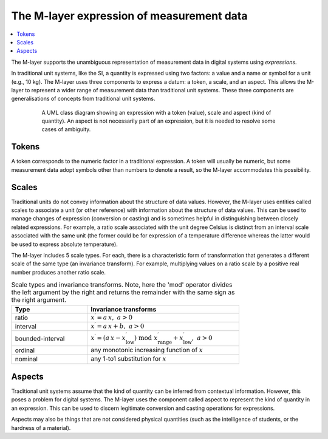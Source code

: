 .. _concept_m_expressions: 

The M-layer expression of measurement data
==========================================

.. contents::
   :local:

The M-layer supports the unambiguous representation of measurement data in digital systems using *expressions*. 

In traditional unit systems, like the SI, a quantity is expressed using two factors: a value and a name or symbol for a unit (e.g., 10 kg). 
The M-layer uses three components to express a datum: a token, a scale, and an aspect. 
This allows the M-layer to represent a wider range of measurement data than traditional unit systems. These three components are generalisations of concepts from traditional unit systems. 

.. figure:: pictures/ExpressionClass.png
   :figwidth: 80%
   :align: center
   :alt: Class diagram for M-layer expression
   
   A UML class diagram showing an expression with a token (value), 
   scale and aspect (kind of quantity). An aspect is not necessarily 
   part of an expression, but it is needed 
   to resolve some cases of ambiguity.
   

Tokens
------

A token corresponds to the numeric factor in a traditional expression. A token will usually be numeric, but some measurement data adopt symbols other than numbers to denote a result, so the M-layer accommodates this possibility.

.. _concept_m_expressions_scales:

Scales
------
  

Traditional units do not convey information about the structure of data values. However, the M-layer uses entities called scales to associate a unit (or other reference) with information about the structure of data values. This can be used to manage changes of expression (conversion or casting) and is sometimes helpful in distinguishing between closely related expressions. For example, a ratio scale associated with the unit degree Celsius is distinct from an interval scale associated with the same unit (the former could be for expression of a temperature difference whereas the latter would be used to express absolute temperature). 

The M-layer includes 5 scale types. For each, there is a characteristic form of transformation that generates a different scale of the same type (an invariance transform). For example, multiplying values on a ratio scale by a positive real number produces another ratio scale.

.. list-table:: Scale types and invariance transforms. Note, here the 'mod' operator divides the left argument by the right and returns the remainder with the same sign as the right argument.
   :width: 75%
   :widths: 15 30
   :header-rows: 1

   * - Type
     - Invariance transforms
   * - ratio
     - :math:`x^\prime = a\, x ,\; a > 0`
   * - interval
     - :math:`x^\prime = a\, x + b ,\; a > 0`
   * - bounded-interval
     - :math:`x^\prime = (a\, x - x^\prime_\mathrm{low}) \;\text{mod}\; x^\prime_\mathrm{range} + x^\prime_\mathrm{low},\; a > 0`
   * - ordinal
     - any monotonic increasing function of :math:`x`
   * - nominal
     - any 1-to1 substitution for :math:`x`

Aspects
-------

Traditional unit systems assume that the kind of quantity can be inferred from contextual information. However, this poses a problem for digital systems. The M-layer uses the component called aspect to represent the kind of quantity in an expression. This can be used to discern legitimate conversion and casting operations for expressions.

Aspects may also be things that are not considered physical quantities (such as the intelligence of students, or the hardness of a material). 
